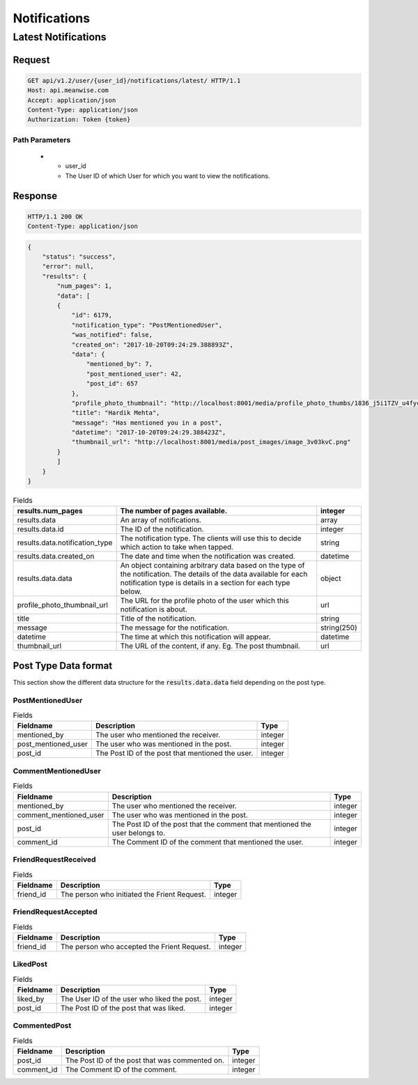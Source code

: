 =============
Notifications
=============

Latest Notifications
====================

Request
-------

.. code-block:: http

   GET api/v1.2/user/{user_id}/notifications/latest/ HTTP/1.1
   Host: api.meanwise.com
   Accept: application/json
   Content-Type: application/json
   Authorization: Token {token}

Path Parameters
~~~~~~~~~~~~~~~

  * - user_id
    - The User ID of which User for which you want to view the notifications.

Response
--------

.. code-block:: http

  HTTP/1.1 200 OK
  Content-Type: application/json

.. code-block:: javascript

    {
        "status": "success",
        "error": null,
        "results": {
            "num_pages": 1,
            "data": [
            {
                "id": 6179,
                "notification_type": "PostMentionedUser",
                "was_notified": false,
                "created_on": "2017-10-20T09:24:29.388893Z",
                "data": {
                    "mentioned_by": 7,
                    "post_mentioned_user": 42,
                    "post_id": 657
                },
                "profile_photo_thumbnail": "http://localhost:8001/media/profile_photo_thumbs/1836_j5i1TZV_u4fycQn_xELS1UJ_sd7iziQ.jpg",
                "title": "Hardik Mehta",
                "message": "Has mentioned you in a post",
                "datetime": "2017-10-20T09:24:29.388423Z",
                "thumbnail_url": "http://localhost:8001/media/post_images/image_3v03kvC.png"
            }
            ]
        }
    }

..  list-table:: Fields
    :header-rows: 1

    * - results.num_pages
      - The number of pages available.
      - integer
    * - results.data
      - An array of notifications.
      - array
    * - results.data.id
      - The ID of the notification.
      - integer
    * - results.data.notification_type
      - The notification type. The clients will use this to decide which action to take when tapped.
      - string
    * - results.data.created_on
      - The date and time when the notification was created.
      - datetime
    * - results.data.data
      - An object containing arbitrary data based on the type of the notification. The details of
        the data available for each notification type is details in a section for each type below.
      - object
    * - profile_photo_thumbnail_url
      - The URL for the profile photo of the user which this notification is about.
      - url
    * - title
      - Title of the notification.
      - string
    * - message
      - The message for the notification.
      - string(250)
    * - datetime
      - The time at which this notification will appear.
      - datetime
    * - thumbnail_url
      - The URL of the content, if any. Eg. The post thumbnail.
      - url

Post Type Data format
---------------------

This section show the different data structure for the :code:`results.data.data` field depending
on the post type.

PostMentionedUser
~~~~~~~~~~~~~~~~~

..  list-table:: Fields
    :header-rows: 1
    
    * - Fieldname
      - Description
      - Type
    * - mentioned_by
      - The user who mentioned the receiver.
      - integer
    * - post_mentioned_user
      - The user who was mentioned in the post.
      - integer
    * - post_id
      - The Post ID of the post that mentioned the user.
      - integer

CommentMentionedUser
~~~~~~~~~~~~~~~~~~~~

..  list-table:: Fields
    :header-rows: 1
    
    * - Fieldname
      - Description
      - Type
    * - mentioned_by
      - The user who mentioned the receiver.
      - integer
    * - comment_mentioned_user
      - The user who was mentioned in the post.
      - integer
    * - post_id
      - The Post ID of the post that the comment that mentioned the user belongs to.
      - integer
    * - comment_id
      - The Comment ID of the comment that mentioned the user.
      - integer

FriendRequestReceived
~~~~~~~~~~~~~~~~~~~~~

..  list-table:: Fields
    :header-rows: 1

    * - Fieldname
      - Description
      - Type
    * - friend_id
      - The person who initiated the Frient Request.
      - integer

FriendRequestAccepted
~~~~~~~~~~~~~~~~~~~~~

..  list-table:: Fields
    :header-rows: 1

    * - Fieldname
      - Description
      - Type
    * - friend_id
      - The person who accepted the Frient Request.
      - integer

LikedPost
~~~~~~~~~

..  list-table:: Fields
    :header-rows: 1

    * - Fieldname
      - Description
      - Type
    * - liked_by
      - The User ID of the user who liked the post.
      - integer
    * - post_id
      - The Post ID of the post that was liked.
      - integer

CommentedPost
~~~~~~~~~~~~~

..  list-table:: Fields
    :header-rows: 1

    * - Fieldname
      - Description
      - Type
    * - post_id
      - The Post ID of the post that was commented on.
      - integer
    * - comment_id
      - The Comment ID of the comment.
      - integer
